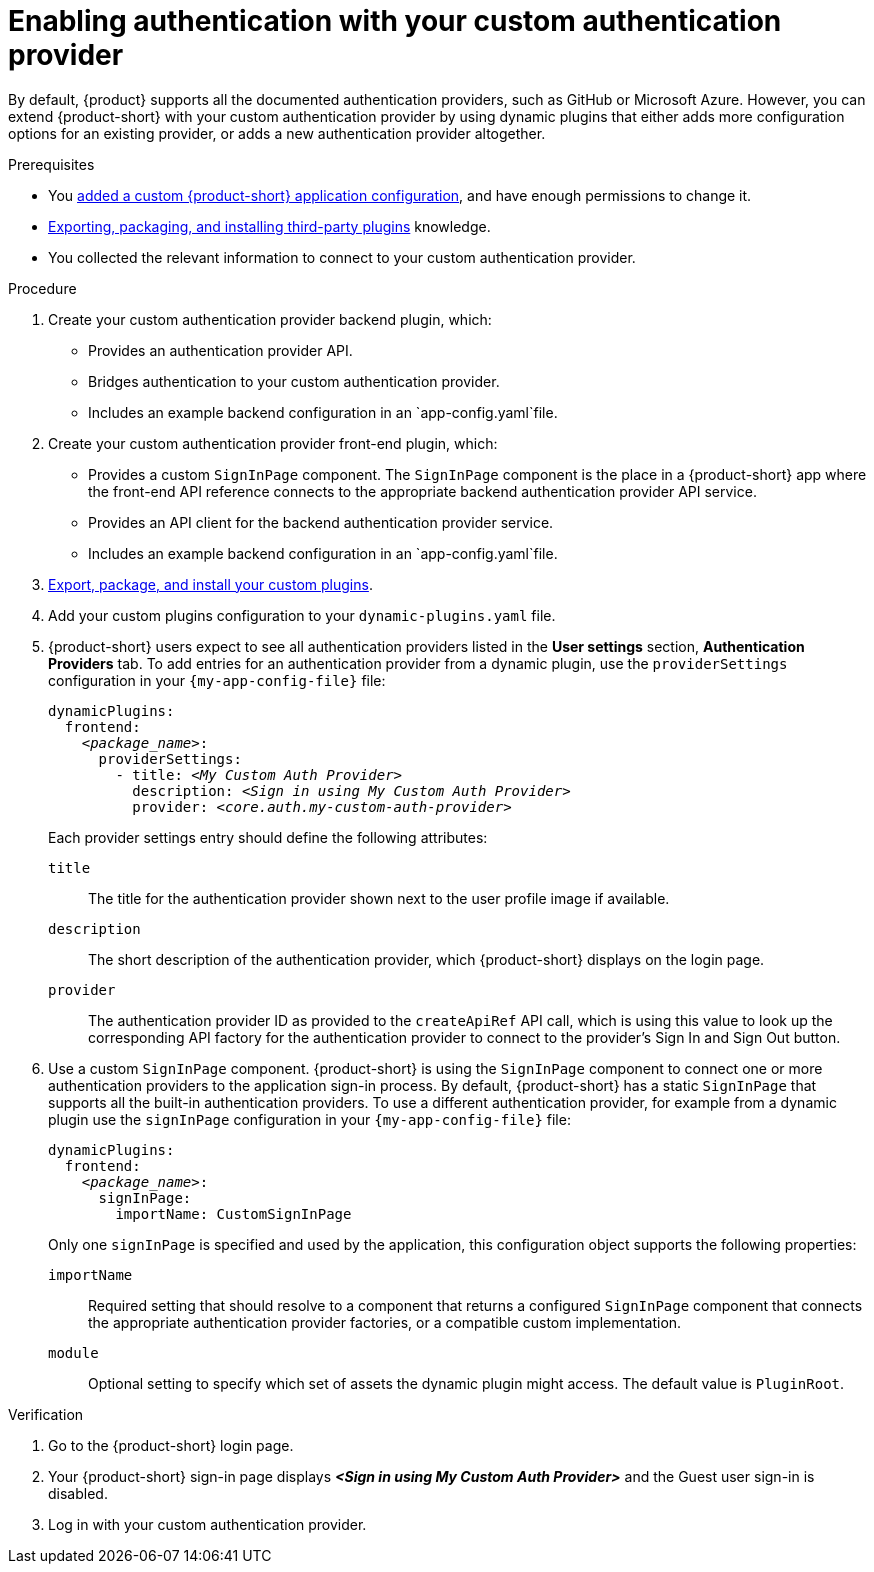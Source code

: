 [id="enabling-authentication-with-your-custom-authentication-provider"]
= Enabling authentication with your custom authentication provider

By default, {product} supports all the documented authentication providers, such as GitHub or Microsoft Azure.
However, you can extend {product-short} with your custom authentication provider by using dynamic plugins that either adds more configuration options for an existing provider, or adds a new authentication provider altogether.

.Prerequisites
* You link:{configuring-book-url}[added a custom {product-short} application configuration], and have enough permissions to change it.
* link:{installing-and-viewing-dynamic-plugins-url}#assembly-third-party-plugins[Exporting, packaging, and installing third-party plugins] knowledge.
* You collected the relevant information to connect to your custom authentication provider.

.Procedure
. Create your custom authentication provider backend plugin, which:
* Provides an authentication provider API.
* Bridges authentication to your custom authentication provider.
* Includes an example backend configuration in an `app-config.yaml`file.

. Create your custom authentication provider front-end plugin, which:
* Provides a custom `SignInPage` component.
The `SignInPage` component is the place in a {product-short} app where the front-end API reference connects to the appropriate backend authentication provider API service.
* Provides an API client for the backend authentication provider service.
* Includes an example backend configuration in an `app-config.yaml`file.

. link:{installing-and-viewing-dynamic-plugins-url}#assembly-third-party-plugins[Export, package, and install your custom plugins].
. Add your custom plugins configuration to your `dynamic-plugins.yaml` file.

. {product-short} users expect to see all authentication providers listed in the *User settings* section, *Authentication Providers* tab.
To add entries for an authentication provider from a dynamic plugin, use the `providerSettings` configuration in your `{my-app-config-file}` file:
+
[source,yaml,subs="+quotes"]
----
dynamicPlugins:
  frontend:
    _<package_name>_:
      providerSettings:
        - title: _<My Custom Auth Provider>_
          description: _<Sign in using My Custom Auth Provider>_
          provider: _<core.auth.my-custom-auth-provider>_
----
+
Each provider settings entry should define the following attributes:

`title`:: The title for the authentication provider shown next to the user profile image if available.

`description`:: The short description of the authentication provider, which {product-short} displays on the login page.

`provider`:: The authentication provider ID as provided to the `createApiRef` API call, which is using this value to look up the corresponding API factory for the authentication provider to connect to the provider's Sign In and Sign Out button.

. Use a custom `SignInPage` component.
{product-short} is using the `SignInPage` component to connect one or more authentication providers to the application sign-in process.
By default, {product-short} has a static `SignInPage` that supports all the built-in authentication providers.
To use a different authentication provider, for example from a dynamic plugin use the `signInPage` configuration in your `{my-app-config-file}` file:
+
[source,yaml,subs="+quotes"]
----
dynamicPlugins:
  frontend:
    _<package_name>_:
      signInPage:
        importName: CustomSignInPage
----
+
Only one `signInPage` is specified and used by the application, this configuration object supports the following properties:

`importName`:: Required setting that should resolve to a component that returns a configured `SignInPage` component that connects the appropriate authentication provider factories, or a compatible custom implementation.

`module`:: Optional setting to specify which set of assets the dynamic plugin might access.
The default value is `PluginRoot`.

.Verification
. Go to the {product-short} login page.
. Your {product-short} sign-in page displays *_<Sign in using My Custom Auth Provider>_* and the Guest user sign-in is disabled.
. Log in with your custom authentication provider.

